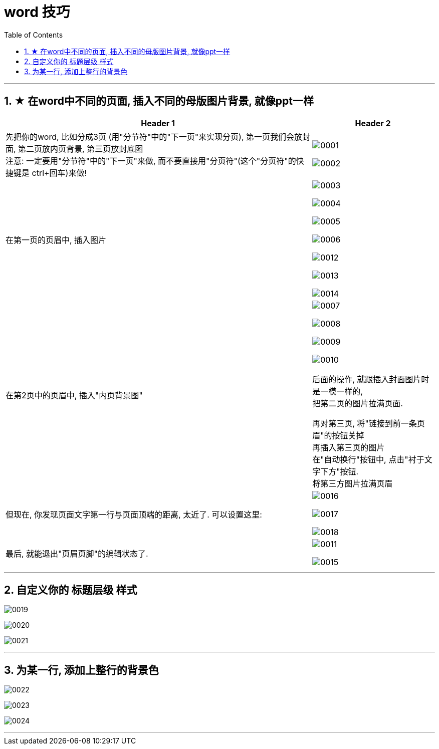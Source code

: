 
= word 技巧
:toc: left
:toclevels: 3
:sectnums:

'''

== ★ 在word中不同的页面, 插入不同的母版图片背景, 就像ppt一样


[.small]
[options="autowidth" cols="1a,1a"]
|===
|Header 1 |Header 2

|先把你的word, 比如分成3页 (用"分节符"中的"下一页"来实现分页), 第一页我们会放封面, 第二页放内页背景, 第三页放封底图 +
注意: 一定要用"分节符"中的"下一页"来做, 而不要直接用"分页符"(这个"分页符"的快捷键是 ctrl+回车)来做!
|image:/img/0001.png[]

image:/img/0002.png[]


|在第一页的页眉中, 插入图片
|image:/img/0003.png[]

image:/img/0004.png[]

image:/img/0005.png[]

image:/img/0006.png[]


image:/img/0012.png[]

image:/img/0013.png[]

image:/img/0014.png[]




|在第2页中的页眉中, 插入"内页背景图"
|image:/img/0007.png[]

image:/img/0008.png[]

image:/img/0009.png[]

image:/img/0010.png[]

后面的操作, 就跟插入封面图片时是一模一样的, +
把第二页的图片拉满页面. +

再对第三页, 将"链接到前一条页眉"的按钮关掉 +
再插入第三页的图片 +
在"自动换行"按钮中, 点击"衬于文字下方"按钮. +
将第三方图片拉满页眉


|但现在, 你发现页面文字第一行与页面顶端的距离, 太近了. 可以设置这里:
|image:/img/0016.png[]

image:/img/0017.png[]

image:/img/0018.png[]


|最后, 就能退出"页眉页脚"的编辑状态了.
|image:/img/0011.png[]

image:/img/0015.png[]

|===




'''

== 自定义你的 标题层级 样式

image:/img/0019.png[]

image:/img/0020.png[]

image:/img/0021.png[]


'''

== 为某一行, 添加上整行的背景色

image:/img/0022.png[]

image:/img/0023.png[]

image:/img/0024.png[]


'''


